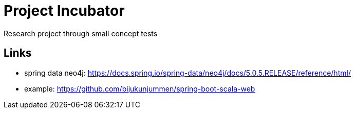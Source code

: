 = Project Incubator
Research project through small concept tests


== Links
- spring data neo4j: https://docs.spring.io/spring-data/neo4j/docs/5.0.5.RELEASE/reference/html/
- example: https://github.com/bijukunjummen/spring-boot-scala-web